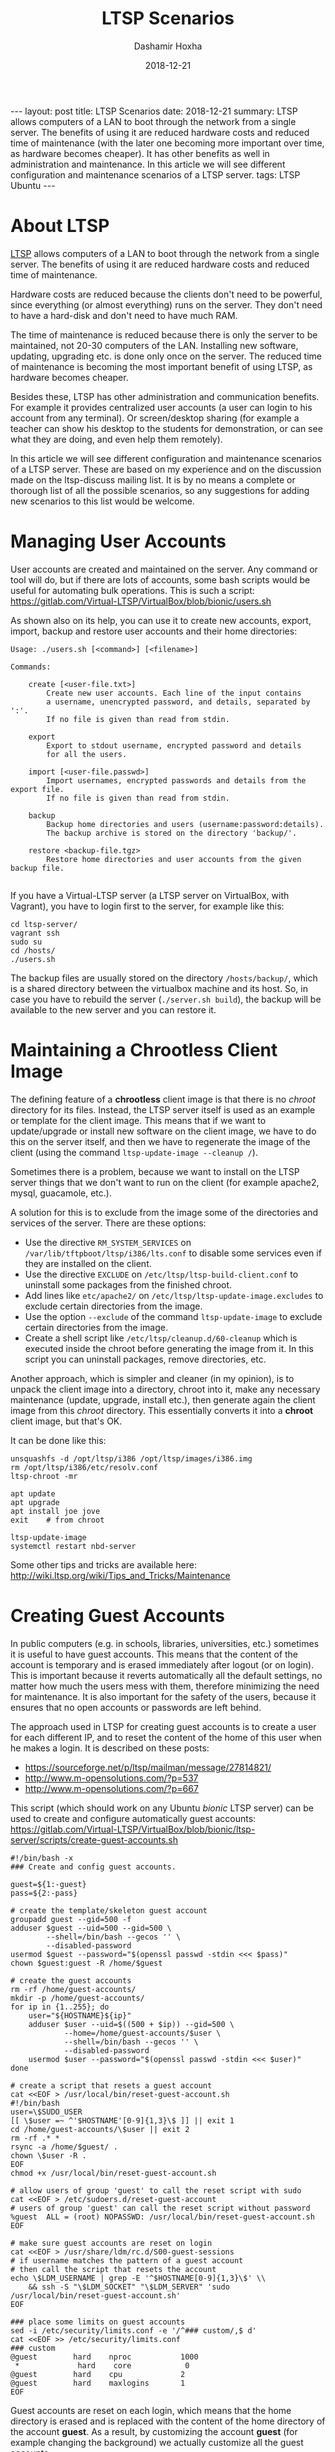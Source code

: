 #+TITLE:     LTSP Scenarios
#+AUTHOR:    Dashamir Hoxha
#+EMAIL:     dashohoxha@gmail.com
#+DATE:      2018-12-21
#+OPTIONS:   H:3 num:nil toc:t \n:nil @:t ::t |:t ^:nil -:t f:t *:t <:t
#+OPTIONS:   TeX:nil LaTeX:nil skip:nil d:nil todo:t pri:nil tags:not-in-toc
# #+INFOJS_OPT: view:overview toc:t ltoc:t mouse:#aadddd buttons:0 path:js/org-info.js
#+STYLE: <link rel="stylesheet" type="text/css" href="css/org-info.css" />
#+begin_export html
---
layout:     post
title:      LTSP Scenarios
date:       2018-12-21

summary: LTSP allows computers of a LAN to boot through the network from
  a single server. The benefits of using it are reduced hardware costs and
  reduced time of maintenance (with the later one becoming more important
  over time, as hardware becomes cheaper). It has other benefits as well
  in administration and maintenance. In this article we will see different
  configuration and maintenance scenarios of a LTSP server.

tags:       LTSP Ubuntu
---
#+end_export

* About LTSP

[[http://www.ltsp.org][LTSP]] allows computers of a LAN to boot through the network from a
single server. The benefits of using it are reduced hardware costs and
reduced time of maintenance.

Hardware costs are reduced because the clients don't need to be
powerful, since everything (or almost everything) runs on the
server. They don't need to have a hard-disk and don't need to have
much RAM.

The time of maintenance is reduced because there is only the server to
be maintained, not 20-30 computers of the LAN. Installing new
software, updating, upgrading etc. is done only once on the server.
The reduced time of maintenance is becoming the most important benefit
of using LTSP, as hardware becomes cheaper.

Besides these, LTSP has other administration and communication
benefits. For example it provides centralized user accounts (a user
can login to his account from any terminal). Or screen/desktop sharing
(for example a teacher can show his desktop to the students for
demonstration, or can see what they are doing, and even help them
remotely).

In this article we will see different configuration and maintenance
scenarios of a LTSP server. These are based on my experience and on
the discussion made on the ltsp-discuss mailing list. It is by no
means a complete or thorough list of all the possible scenarios, so
any suggestions for adding new scenarios to this list would be
welcome.


* Managing User Accounts

User accounts are created and maintained on the server. Any command or
tool will do, but if there are lots of accounts, some bash scripts
would be useful for automating bulk operations. This is such a script:
https://gitlab.com/Virtual-LTSP/VirtualBox/blob/bionic/users.sh

As shown also on its help, you can use it to create new accounts,
export, import, backup and restore user accounts and their home
directories:

#+begin_example
Usage: ./users.sh [<command>] [<filename>]

Commands:

    create [<user-file.txt>]
        Create new user accounts. Each line of the input contains
        a username, unencrypted password, and details, separated by ':'.
        If no file is given than read from stdin.

    export
        Export to stdout username, encrypted password and details
        for all the users.

    import [<user-file.passwd>]
        Import usernames, encrypted passwords and details from the export file.
        If no file is given than read from stdin.

    backup
        Backup home directories and users (username:password:details).
        The backup archive is stored on the directory 'backup/'.

    restore <backup-file.tgz>
        Restore home directories and user accounts from the given backup file.

#+end_example

If you have a Virtual-LTSP server (a LTSP server on VirtualBox, with
Vagrant), you have to login first to the server, for example like this:
#+begin_example
cd ltsp-server/
vagrant ssh
sudo su
cd /hosts/
./users.sh
#+end_example

The backup files are usually stored on the directory ~/hosts/backup/~,
which is a shared directory between the virtualbox machine and its
host. So, in case you have to rebuild the server (=./server.sh build=),
the backup will be available to the new server and you can restore it.


* Maintaining a Chrootless Client Image

The defining feature of a *chrootless* client image is that there is no
/chroot/ directory for its files. Instead, the LTSP server itself is
used as an example or template for the client image. This means that
if we want to update/upgrade or install new software on the client
image, we have to do this on the server itself, and then we have to
regenerate the image of the client (using the command
=ltsp-update-image --cleanup /=).

Sometimes there is a problem, because we want to install on the LTSP
server things that we don't want to run on the client (for example
apache2, mysql, guacamole, etc.).

A solution for this is to exclude from the image some of the
directories and services of the server. There are these options:
- Use the directive =RM_SYSTEM_SERVICES= on
  ~/var/lib/tftpboot/ltsp/i386/lts.conf~ to disable some services even
  if they are installed on the client.
- Use the directive =EXCLUDE= on ~/etc/ltsp/ltsp-build-client.conf~ to
  uninstall some packages from the finished chroot.
- Add lines like =etc/apache2/= on ~/etc/ltsp/ltsp-update-image.excludes~
  to exclude certain directories from the image.
- Use the option =--exclude= of the command =ltsp-update-image= to exclude
  certain directories from the image.
- Create a shell script like ~/etc/ltsp/cleanup.d/60-cleanup~ which is
  executed inside the chroot before generating the image from it. In
  this script you can uninstall packages, remove directories, etc.

Another approach, which is simpler and cleaner (in my opinion), is to
unpack the client image into a directory, chroot into it, make any
necessary maintenance (update, upgrade, install etc.), then generate
again the client image from this /chroot/ directory. This essentially
converts it into a *chroot* client image, but that's OK.

It can be done like this:
#+begin_example
unsquashfs -d /opt/ltsp/i386 /opt/ltsp/images/i386.img
rm /opt/ltsp/i386/etc/resolv.conf
ltsp-chroot -mr

apt update
apt upgrade
apt install joe jove
exit    # from chroot

ltsp-update-image
systemctl restart nbd-server
#+end_example

Some other tips and tricks are available here:
http://wiki.ltsp.org/wiki/Tips_and_Tricks/Maintenance


* Creating Guest Accounts

In public computers (e.g. in schools, libraries, universities, etc.)
sometimes it is useful to have guest accounts. This means that the
content of the account is temporary and is erased immediately after
logout (or on login). This is important because it reverts
automatically all the default settings, no matter how much the users
mess with them, therefore minimizing the need for maintenance. It is
also important for the safety of the users, because it ensures that no
open accounts or passwords are left behind.

The approach used in LTSP for creating guest accounts is to create
a user for each different IP, and to reset the content of the home
of this user when he makes a login. It is described on these posts:
- https://sourceforge.net/p/ltsp/mailman/message/27814821/
- http://www.m-opensolutions.com/?p=537
- http://www.m-opensolutions.com/?p=667

This script (which should work on any Ubuntu /bionic/ LTSP server) can
be used to create and configure automatically guest accounts:
https://gitlab.com/Virtual-LTSP/VirtualBox/blob/bionic/ltsp-server/scripts/create-guest-accounts.sh

#+begin_example
#!/bin/bash -x
### Create and config guest accounts.

guest=${1:-guest}
pass=${2:-pass}

# create the template/skeleton guest account
groupadd guest --gid=500 -f
adduser $guest --uid=500 --gid=500 \
        --shell=/bin/bash --gecos '' \
        --disabled-password
usermod $guest --password="$(openssl passwd -stdin <<< $pass)"
chown $guest:guest -R /home/$guest

# create the guest accounts
rm -rf /home/guest-accounts/
mkdir -p /home/guest-accounts/
for ip in {1..255}; do
    user="${HOSTNAME}${ip}"
    adduser $user --uid=$((500 + $ip)) --gid=500 \
            --home=/home/guest-accounts/$user \
            --shell=/bin/bash --gecos '' \
            --disabled-password
    usermod $user --password="$(openssl passwd -stdin <<< $user)"
done

# create a script that resets a guest account
cat <<EOF > /usr/local/bin/reset-guest-account.sh
#!/bin/bash
user=\$SUDO_USER
[[ \$user =~ ^'$HOSTNAME'[0-9]{1,3}\$ ]] || exit 1
cd /home/guest-accounts/\$user || exit 2
rm -rf .* *
rsync -a /home/$guest/ .
chown \$user -R .
EOF
chmod +x /usr/local/bin/reset-guest-account.sh

# allow users of group 'guest' to call the reset script with sudo
cat <<EOF > /etc/sudoers.d/reset-guest-account
# users of group 'guest' can call the reset script without password
%guest  ALL = (root) NOPASSWD: /usr/local/bin/reset-guest-account.sh
EOF

# make sure guest accounts are reset on login
cat <<EOF > /usr/share/ldm/rc.d/S00-guest-sessions
# if username matches the pattern of a guest account
# then call the script that resets the account
echo \$LDM_USERNAME | grep -E '^$HOSTNAME[0-9]{1,3}\$' \\
    && ssh -S "\$LDM_SOCKET" "\$LDM_SERVER" 'sudo /usr/local/bin/reset-guest-account.sh'
EOF

### place some limits on guest accounts
sed -i /etc/security/limits.conf -e '/^### custom/,$ d'
cat <<EOF >> /etc/security/limits.conf
### custom
@guest        hard    nproc           1000
 *             hard    core            0
@guest        hard    cpu             2
@guest        hard    maxlogins       1
EOF
#+end_example

Guest accounts are reset on each login, which means that the home
directory is erased and is replaced with the content of the home
directory of the account *guest*. As a result, by customizing the
account *guest* (for example changing the background) we actually
customize all the guest accounts.


* Desktop Configuration For New Users

Sometimes we want to customize the default desktop configuration of
the users (for example change the background, add some apps on desktop
or panel, etc.)

An approach that works for MATE, Gnome, Firefox, etc. is to override
the settings (search on google for "default settings" or "mandatory
settings").  For MATE, you can make your own override file for all
users, like this:
#+begin_example
vi /usr/share/glib-2.0/schemas/60_myown.gschema.override
sudo glib-compile-schemas /usr/share/glib-2.0/schemas/
#+end_example

The override file looks like this:
#+begin_example
[org.mate.panel]
default-layout='redmond'

[org.mate.marco]
button-layout='menu:minimize,maximize,close'
theme='TraditionalOk'
num-workspaces=4

[org.mate.panel.objects.window-list.prefs]
group-windows='auto'
display-all-workspaces=true
move-unminimized-windows=false
#+end_example

Here is an example:
https://git.launchpad.net/sch-scripts/tree/debian/sch-scripts.gsettings-override

Another approach is to create a skeleton user account, for example
*skel*, then to make a symbolic link from ~/etc/skel~ to ~/home/skel~:
#+begin_example
mv /etc/skel /etc/skel.bak
ln -s /home/skel /etc/skel
#+end_example
The configurations that you make to the *skel* user will be applied
automatically to the new user accounts that are created.

*Note:* Be careful with this approach. If some applets don't save the
paths to user home directories relatively, this may lead to
confusion. In this case you should remove these applets and try to
configure them the other way (described above).


* Reverting User Accounts to Default Configuration

It is often useful to revert all the settings of user accounts to
default values, except for the files that they have saved, Firefox
bookmarks, etc.  This minimizes the maintenance time for user
accounts, while allowing the users to play with changing the
preferences and other configuration settings, etc.

It can be done by creating the script
~/opt/ltsp/i386/usr/share/ldm/rc.d/S01-user-sessions~ with a content
like this:
#+begin_example
case "$LDM_USERNAME" in
    user*)
        sh -S "$LDM_SOCKET" "$LDM_SERVER" "cd; find . -mindepth 1 -maxdepth 1 \
            -name '.*' -delete; rsync -a /etc/skel/ ."
        ;;
esac
#+end_example

If you have a *chrootless* client image, then this script should be
saved on the file ~/usr/share/ldm/rc.d/S01-user-sessions~ .

The next step is to run ~ltsp-update-image~ (or ~ltsp-update-image
--cleanup /~ for chrootless image).

If we wanted to use a configuration script like that of guest accounts
it would be like this:
#+begin_example
#!/bin/bash -x

# create a script that resets a user account
cat <<EOF > /usr/local/bin/reset-user-account.sh
#!/bin/bash
user=\$SUDO_USER
[[ \$user =~ ^user.*\$ ]] || exit 1
cd /home/\$user || exit 2
find . -mindepth 1 -maxdepth 1 -name '.*' -delete
rsync -a /etc/skel/ .
chown \$user: -R .
EOF
chmod +x /usr/local/bin/reset-user-account.sh

# allow users of group 'student' to call the reset script with sudo
cat <<EOF > /etc/sudoers.d/reset-user-account
# users of group 'user' can call the reset script without password
%user  ALL = (root) NOPASSWD: /usr/local/bin/reset-user-account.sh
EOF

# make sure user accounts are reset on login
cat <<EOF > /usr/share/ldm/rc.d/S01-user-sessions
# if username matches the pattern of a user account
# then call the script that resets the account
echo \$LDM_USERNAME | grep -E '^user.*\$' \\
    && ssh -S "\$LDM_SOCKET" "\$LDM_SERVER" 'sudo /usr/local/bin/reset-user-account.sh'
EOF
#+end_example


* Allow Teacher To Use Epoptes From a Fat Client

Usually the teacher has access to the desktop of the LTSP server and
can launch Epoptes user interface there. It is important that the
Epoptes UI is launched on the LTSP server, because the Epoptes daemon
is running there.

However, sometimes may not be possible to access the desktop of the
LTSP server. In this case, it is possible to launch Epoptes from a fat
client too. This can be done by using remote apps (which means that
the apps run on the server and their display is on the client). Add
these lines on ~/var/lib/tftpboot/ltsp/i386/lts.conf~:
#+begin_example
[Default]
    REMOTE_APPS=True
    RCFILE_01="sed 's,^Exec=/usr/bin/epoptes,Exec=ltsp-remoteapps dbus-launch epoptes,' -i /usr/share/applications/epoptes.desktop"
#+end_example

Now you can login on a fat client and run this on the terminal:
=ltsp-remoteapps dbus-launch epoptes=

*Note:* Make sure that the user of the teacher is a member of the
*epoptes* group.

For more details see also this:
http://www.epoptes.org/documentation/fat-clients


* Allow Users To Change The Password From a Fat Client

Since user accounts live on the server, usually it is not possible to
change the password from the client. The only way is to ssh to the
server and to change it there, or to run a remote application (meaning
that the application runs on the server) that can change the password.

From the terminal it can be done like this: =ssh -t server passwd=
(which runs the command =passwd= on the server). This may be a bit
confusing because it requires twice the current password, before
asking for the new password.

Another way that is nicer, is to set =REMOTE_APPS=True= in
~/var/lib/tftpboot/ltsp/amd64/lts.conf~ (or
~/var/lib/tftpboot/ltsp/i386/lts.conf~). Then you can run from the
client something like this: =ltsp-remote-apps xfce4-terminal -e passwd=

It is even nicer if you can create this alias (for example in ~.bashrc~
of the users):
#+begin_example
alias passwd='ltsp-remote-apps xfce4-terminal -e passwd'
#+end_example
Instead of =passwd=, you may also call a bash script on the server,
which makes the interaction with the user nicer.

It is also possible to allow users to change the password by using a
GUI application.  You can do something like what is described here for
Epoptes: http://www.epoptes.org/documentation/fat-clients Instead of
=epoptes= you can do it for =gnome-about-me= or =mate-about-me= (or whatever
works on your desktop) and then your users will be able to change
their passwords from the menu, without requiring the terminal or any
other weird things.


* Remote Thin/Fat Client Access for Maintenance or Debugging

Sometimes it is not possible (or feasible) to access physically the
LTSP server and the clients for maintenance or debugging. In this case
you can access the desktop of the LTSP server remotely. This can be
done by:
- X2Go (https://wiki.x2go.org/doku.php)
- Epoptes (http://www.epoptes.org) "remote assistance" feature
  (i.e. reverse VNC)
- VNC and ssh tunneling (http://dashohoxha.fs.al/sshtunnels/)
- Guacamole
  (https://gitlab.com/Virtual-LTSP/VirtualBox/blob/bionic/ltsp-server/scripts/guacamole.sh)

Once you are able to access the desktop of the LTSP server remotely,
you can access the desktop of the clients as well, through the Epoptes
"remote control" feature.

You can also boot up clients remotely from Epoptes, if you have them
organized in groups (see:
http://www.epoptes.org/documentation/groups).  However, for this to
work, WoL (Wake on LAN) has to be enabled on the client BIOS/UEFI.

If you want to check also the boot messages on the client, you can do
it with a virtual machine. For example if you install VirtualBox on
the LTSP server, then you can start a VirtualBox LTSP client with a
script like this:
https://gitlab.com/Virtual-LTSP/VirtualBox/blob/bionic/client.sh A
VirtualBox client may not be exactly the same as a real client (in
terms of hardware etc.), but it is better than nothing.

Instead of a VirtualBox machine, you can use a KVM virtual machine as
well. It should be configured to boot in PXE and the KVM server must
be in same subnet as your LTSP clients. Than you can have a QEMU+SSH
connection using virt-manager, which gives you a graphical access to
the VM.


* Running Two LTSP Servers on The Same LAN

This may be useful for example when you already have an old server
running (lets say based on Ubuntu-16.04), and you want to install and
configure a new one (based on Ubuntu-18.04). You can't shutdown or
throw away the old one, until the new one is prepared and tested.

The most easy way is to avoid running them simultaneously (at the same
time), especially when the DHCP server is inside the LTSP server
itself. In this case you have to do the installation and testing of
the new server when the classroom is not being used (so that you can
shut down the old server and boot up the new one).

However, if you make special configurations for each client on the
DHCP server (based on the MAC addresses of the clients), it is
possible to tell some of them to boot from one LTSP server, and the
others to boot from the other. Then both of the LTSP servers (or all
of them, if there are more than two) can run simultaneously, without
stepping on the toes of each-other.

This kind of configuration (running simultaneously multiple LTSP
servers on the same LAN, each one with its own clients) might be
useful also on cases when you have different kinds of clients on the
LAN, which have different requirements, so you use different servers
to serve them. However, it is better, in general, to build different
client images on the same LTSP server, and to server them to different
clients based on the clients' MAC addresses.


* Having Home Directories on a Separate Server

If you run more than one LTSP server on the same LAN simultaneously,
it is useful to keep all the user accounts and home directories on the
same server. This means that for at least one of the LTSP servers, the
user accounts will have to be accessed from another server (a different
server than the one that serves the system image).

This can be done by using the directive =LDM_SERVER=10.11.12.13= in
~lts.conf~, which means "use this server for authentication and
/home". It is an easy way to separate the authentication/home server,
from the NBD server which serves =/= (the root filesystem).

Alternatively, ~/home~ can also be shared via NFS with a directive like
this on ~lts.conf~:
#+begin_example
FSTAB_1="server:/home /home nfs defaults,nolock 0 0"
#+end_example
Instead of =server= (which is a name for the LTSP server) you can use
any other server, for example =10.11.12.13=.

*Note:* Using separate servers for the system image and for home
directories, implicitly does a bit of load balancing as well.
